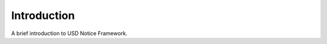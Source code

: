 .. _introduction:

************
Introduction
************

A brief introduction to USD Notice Framework.
